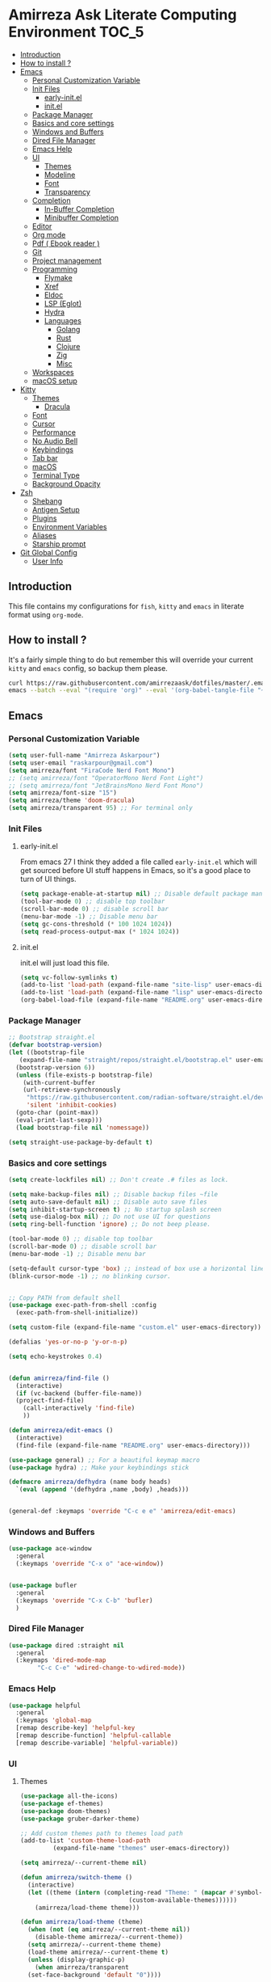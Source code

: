 #+DATE: <2022-12-25 Sun>
#+REVEAL_ROOT: https://cdn.jsdelivr.net/npm/reveal.js
#+OPTIONS: toc:nil reveal_title_slide:nil
#+REVEAL_INIT_OPTIONS: slideNumber:false
* Amirreza Ask Literate Computing Environment                         :TOC_5:
  - [[#introduction][Introduction]]
  - [[#how-to-install-][How to install ?]]
  - [[#emacs][Emacs]]
    - [[#personal-customization-variable][Personal Customization Variable]]
    - [[#init-files][Init Files]]
      - [[#early-initel][early-init.el]]
      - [[#initel][init.el]]
    - [[#package-manager][Package Manager]]
    - [[#basics-and-core-settings][Basics and core settings]]
    - [[#windows-and-buffers][Windows and Buffers]]
    - [[#dired-file-manager][Dired File Manager]]
    - [[#emacs-help][Emacs Help]]
    - [[#ui][UI]]
      - [[#themes][Themes]]
      - [[#modeline][Modeline]]
      - [[#font][Font]]
      - [[#transparency][Transparency]]
    - [[#completion][Completion]]
      - [[#in-buffer-completion][In-Buffer Completion]]
      - [[#minibuffer-completion][Minibuffer Completion]]
    - [[#editor][Editor]]
    - [[#org-mode][Org mode]]
    - [[#pdf--ebook-reader-][Pdf ( Ebook reader )]]
    - [[#git][Git]]
    - [[#project-management][Project management]]
    - [[#programming][Programming]]
      - [[#flymake][Flymake]]
      - [[#xref][Xref]]
      - [[#eldoc][Eldoc]]
      - [[#lsp-eglot][LSP (Eglot)]]
      - [[#hydra][Hydra]]
      - [[#languages][Languages]]
        - [[#golang][Golang]]
        - [[#rust][Rust]]
        - [[#clojure][Clojure]]
        - [[#zig][Zig]]
        - [[#misc][Misc]]
    - [[#workspaces][Workspaces]]
    - [[#macos-setup][macOS setup]]
  - [[#kitty][Kitty]]
    - [[#themes-1][Themes]]
      - [[#dracula][Dracula]]
    - [[#font-1][Font]]
    - [[#cursor][Cursor]]
    - [[#performance][Performance]]
    - [[#no-audio-bell][No Audio Bell]]
    - [[#keybindings][Keybindings]]
    - [[#tab-bar][Tab bar]]
    - [[#macos][macOS]]
    - [[#terminal-type][Terminal Type]]
    - [[#background-opacity][Background Opacity]]
  - [[#zsh][Zsh]]
    - [[#shebang][Shebang]]
    - [[#antigen-setup][Antigen Setup]]
    - [[#plugins][Plugins]]
    - [[#environment-variables][Environment Variables]]
    - [[#aliases][Aliases]]
    - [[#starship-prompt][Starship prompt]]
  - [[#git-global-config][Git Global Config]]
    - [[#user-info][User Info]]

** Introduction
This file contains my configurations for =fish=, =kitty= and =emacs= in literate
format using =org-mode=.
** How to install ?
It's a fairly simple thing to do but remember this will override your current =kitty= and =emacs= config, so backup
them please.
#+BEGIN_SRC sh
  curl https://raw.githubusercontent.com/amirrezaask/dotfiles/master/.emacs.d/README.org > ~/.emacs.d/README.org &&\
  emacs --batch --eval "(require 'org)" --eval '(org-babel-tangle-file "~/.emacs.d/README.org")'
#+END_SRC
** Emacs
*** Personal Customization Variable
#+BEGIN_SRC emacs-lisp
  (setq user-full-name "Amirreza Askarpour")
  (setq user-email "raskarpour@gmail.com")
  (setq amirreza/font "FiraCode Nerd Font Mono")
  ;; (setq amirreza/font "OperatorMono Nerd Font Light")
  ;; (setq amirreza/font "JetBrainsMono Nerd Font Mono")
  (setq amirreza/font-size "15")
  (setq amirreza/theme 'doom-dracula)
  (setq amirreza/transparent 95) ;; For terminal only
#+END_SRC
*** Init Files
**** early-init.el
From emacs 27 I think they added a file called =early-init.el= which will get sourced
before UI stuff happens in Emacs, so it's a good place to turn of UI things.
#+BEGIN_SRC emacs-lisp :tangle ~/.emacs.d/early-init.el :mkdirp yes
(setq package-enable-at-startup nil) ;; Disable default package manager package.el
(tool-bar-mode 0) ;; disable top toolbar
(scroll-bar-mode 0) ;; disable scroll bar
(menu-bar-mode -1) ;; Disable menu bar
(setq gc-cons-threshold (* 100 1024 1024))
(setq read-process-output-max (* 1024 1024))
#+END_SRC
**** init.el
init.el will just load this file.
#+BEGIN_SRC emacs-lisp :tangle ~/.emacs.d/init.el :mkdirp yes
  (setq vc-follow-symlinks t)
  (add-to-list 'load-path (expand-file-name "site-lisp" user-emacs-directory))
  (add-to-list 'load-path (expand-file-name "lisp" user-emacs-directory))
  (org-babel-load-file (expand-file-name "README.org" user-emacs-directory))
#+END_SRC
*** Package Manager
#+BEGIN_SRC emacs-lisp
  ;; Bootstrap straight.el
  (defvar bootstrap-version)
  (let ((bootstrap-file
	 (expand-file-name "straight/repos/straight.el/bootstrap.el" user-emacs-directory))
	(bootstrap-version 6))
    (unless (file-exists-p bootstrap-file)
      (with-current-buffer
	  (url-retrieve-synchronously
	   "https://raw.githubusercontent.com/radian-software/straight.el/develop/install.el"
	   'silent 'inhibit-cookies)
	(goto-char (point-max))
	(eval-print-last-sexp)))
    (load bootstrap-file nil 'nomessage))

  (setq straight-use-package-by-default t)
#+END_SRC
*** Basics and core settings
#+BEGIN_SRC emacs-lisp
  (setq create-lockfiles nil) ;; Don't create .# files as lock.

  (setq make-backup-files nil) ;; Disable backup files ~file
  (setq auto-save-default nil) ;; Disable auto save files
  (setq inhibit-startup-screen t) ;; No startup splash screen
  (setq use-dialog-box nil) ;; Do not use UI for questions
  (setq ring-bell-function 'ignore) ;; Do not beep please.

  (tool-bar-mode 0) ;; disable top toolbar
  (scroll-bar-mode 0) ;; disable scroll bar
  (menu-bar-mode -1) ;; Disable menu bar

  (setq-default cursor-type 'box) ;; instead of box use a horizontal line.
  (blink-cursor-mode -1) ;; no blinking cursor.


  ;; Copy PATH from default shell
  (use-package exec-path-from-shell :config
    (exec-path-from-shell-initialize))

  (setq custom-file (expand-file-name "custom.el" user-emacs-directory))

  (defalias 'yes-or-no-p 'y-or-n-p)

  (setq echo-keystrokes 0.4)


  (defun amirreza/find-file ()
    (interactive)
    (if (vc-backend (buffer-file-name))
	(project-find-file)
      (call-interactively 'find-file)
      ))

  (defun amirreza/edit-emacs ()
    (interactive)
    (find-file (expand-file-name "README.org" user-emacs-directory)))

  (use-package general) ;; For a beautiful keymap macro
  (use-package hydra) ;; Make your keybindings stick

  (defmacro amirreza/defhydra (name body heads)
    `(eval (append '(defhydra ,name ,body) ,heads)))


  (general-def :keymaps 'override "C-c e e" 'amirreza/edit-emacs)
#+END_SRC
*** Windows and Buffers
#+BEGIN_SRC emacs-lisp
  (use-package ace-window
    :general
    (:keymaps 'override "C-x o" 'ace-window))


  (use-package bufler
    :general
    (:keymaps 'override "C-x C-b" 'bufler)
    )
#+END_SRC
*** Dired File Manager
#+BEGIN_SRC emacs-lisp
  (use-package dired :straight nil
    :general
    (:keymaps 'dired-mode-map
	      "C-c C-e" 'wdired-change-to-wdired-mode))

#+END_SRC
*** Emacs Help
#+BEGIN_SRC emacs-lisp
  (use-package helpful
    :general
    (:keymaps 'global-map
    [remap describe-key] 'helpful-key
    [remap describe-function] 'helpful-callable
    [remap describe-variable] 'helpful-variable))
#+END_SRC
*** UI
**** Themes
#+BEGIN_SRC emacs-lisp
  (use-package all-the-icons)
  (use-package ef-themes)
  (use-package doom-themes)
  (use-package gruber-darker-theme)

  ;; Add custom themes path to themes load path
  (add-to-list 'custom-theme-load-path
	       (expand-file-name "themes" user-emacs-directory))

  (setq amirreza/--current-theme nil)

  (defun amirreza/switch-theme ()
    (interactive)
    (let ((theme (intern (completing-read "Theme: " (mapcar #'symbol-name
							    (custom-available-themes))))))
      (amirreza/load-theme theme)))

  (defun amirreza/load-theme (theme)
    (when (not (eq amirreza/--current-theme nil))
      (disable-theme amirreza/--current-theme))
    (setq amirreza/--current-theme theme)
    (load-theme amirreza/--current-theme t)
    (unless (display-graphic-p)
      (when amirreza/transparent
	(set-face-background 'default "0"))))

  (amirreza/load-theme amirreza/theme)
  (general-def :keymaps 'override "C-c t t" 'amirreza/switch-theme)
#+END_SRC
****** My Custom Jonathan Blow esque theme
#+BEGIN_SRC emacs-lisp :tangle ~/.emacs.d/themes/jblow.el :mkdirp yes
  ;;; jblow-theme.el --- Theme copied from jonathan blow emacs theme  -*- lexical-binding: t; -*-

  ;; Copyright (C) 2022  Amirreza Askarpour

  ;; Author: Amirreza Askarpour <amirreza@amirrezas-MacBook-Pro.local>
  ;; Keywords: lisp

  ;; This program is free software; you can redistribute it and/or modify
  ;; it under the terms of the GNU General Public License as published by
  ;; the Free Software Foundation, either version 3 of the License, or
  ;; (at your option) any later version.

  ;; This program is distributed in the hope that it will be useful,
  ;; but WITHOUT ANY WARRANTY; without even the implied warranty of
  ;; MERCHANTABILITY or FITNESS FOR A PARTICULAR PURPOSE.  See the
  ;; GNU General Public License for more details.

  ;; You should have received a copy of the GNU General Public License
  ;; along with this program.  If not, see <https://www.gnu.org/licenses/>.

  ;;; Commentary:

  ;; 

  ;;; Code:



  (deftheme jblow "Theme from Great Jonathan Blow")

  (let* ((background "#072626")
	(selection "#0000ff")
	(keyword "#d4d4d4")
	(comment "#118a1a")
	(string "#2ec09c")
	(variable "#c8d4ec")
	(warning "#504038")
	(constant "#7ad0c6")
	(cursor "green")
	(mode-line "#d3b58d")
	(function "#ffffff")
	(macro "#8cde94")
	(punctuation "#8cde94")
	(hl-line "#084040")
	(builtin "#ffffff")
	(org-level1 function)
	(org-level2 function)
	(org-level3 function)
	(org-level4 function)
	(org-level5 function)
	(org-level6 function)
	)

    (custom-theme-set-faces
     'jblow

     `(default ((t (:foreground "#d3b58d" :background ,background))))
     `(cursor ((t (:background ,cursor))))

     `(font-lock-keyword-face           ((t (:foreground ,keyword))))
     `(font-lock-type-face              ((t (:foreground ,punctuation))))
     `(font-lock-constant-face          ((t (:foreground ,constant))))
     `(font-lock-variable-name-face     ((t (:foreground ,variable))))
     `(font-lock-builtin-face           ((t (:foreground ,builtin))))
     `(font-lock-string-face            ((t (:foreground ,string))))
     `(font-lock-comment-face           ((t (:foreground ,comment))))
     `(font-lock-comment-delimiter-face ((t (:foreground ,comment))))
     `(font-lock-doc-face               ((t (:foreground ,comment))))
     `(font-lock-function-name-face     ((t (:foreground ,function))))
     `(font-lock-doc-string-face        ((t (:foreground ,string))))
     `(font-lock-preprocessor-face      ((t (:foreground ,macro))))
     `(font-lock-warning-face           ((t (:foreground ,warning))))
     `(org-level-4 ((t (:foreground ,org-level4))))

     `(mode-line ((t (:foreground "black" :background ,mode-line))))
     `(region ((t (:background ,selection))))
     `(hl-line ((t :background ,hl-line)))
     `(highlight ((t :foreground nil :background ,selection)))
     `(persp-selected-face ((t :foreground "#ffffff")))
     )
    )


  ;;;###autoload
  (when load-file-name
    (add-to-list 'custom-theme-load-path
		 (file-name-as-directory (file-name-directory load-file-name))))

  (provide-theme 'jblow)
  ;;; jblow-theme.el ends here

#+END_SRC
**** Modeline
#+BEGIN_SRC emacs-lisp
  (use-package doom-modeline
    :init
    (setq doom-modeline-height 35)
    (doom-modeline-mode 1))
#+END_SRC
**** Font
#+BEGIN_SRC emacs-lisp
  ;; Font settings
  (defun amirreza/display-benq ()
    (interactive)
    (setq amirreza/font-size "23")
    (set-frame-font (concat amirreza/font " " amirreza/font-size) nil t))

  ;; My font setup for my laptop setup
  (defun amirreza/display-mac ()
    (interactive)
    (setq amirreza/font-size "15")
    (set-frame-font (concat amirreza/font " " amirreza/font-size) nil t))

  ;; Interactively ask for font size
  (defun amirreza/set-font (size)
    (interactive "sSize: ")
    (setq amirreza/font-size size)
    (set-frame-font (concat amirreza/font " " amirreza/font-size) nil t))

  ;; Reload font settings
  (defun amirreza/reload-font ()
    (interactive)
    (set-frame-font (concat amirreza/font " " amirreza/font-size) nil t))

  (amirreza/reload-font)

#+END_SRC
**** Transparency
#+BEGIN_SRC emacs-lisp
  (set-frame-parameter (selected-frame) 'alpha (list amirreza/transparent amirreza/transparent))
  (add-to-list 'default-frame-alist (append '(alpha) (list amirreza/transparent amirreza/transparent)))
#+END_SRC
*** Completion
**** In-Buffer Completion
#+BEGIN_SRC emacs-lisp
  (use-package corfu
    :straight
    (corfu :type git :host github :repo "emacs-straight/corfu" :files ("*" "extensions/*.el" (:exclude ".git")))

    :init
    (setq corfu-auto t)
    (setq corfu-auto-delay 0.1)
    :config
    (global-corfu-mode)
    (corfu-history-mode 1)
    (corfu-echo-mode 1)
    (corfu-popupinfo-mode 1))

  (use-package corfu-terminal
    :config
    (corfu-terminal-mode))

  (use-package corfu-prescient
    :after prescient
    :config
    (corfu-prescient-mode))
#+END_SRC
**** Minibuffer Completion
#+BEGIN_SRC emacs-lisp
  (use-package emacs
    :config
    (setq completion-cycle-threshold 3)
    (setq tab-always-indent 'complete))

  (use-package vertico
    :init
    (setq vertico-count 15)
    (setq vertico-cycle t)

    :config
    (vertico-mode))

  (use-package consult
    :init
    (setq consult-async-min-input 1))

  (use-package marginalia
    :config
    (marginalia-mode))

  (use-package orderless
    :config
    (setq completion-styles '(orderless basic)
	completion-category-defaults nil
	completion-category-overrides '((file (styles partial-completion)))))


  (use-package vertico-prescient
    :after prescient
    :config
    (vertico-prescient-mode))


  ;; TODO: Maybe a context like completion
  ;; for example in org mode have a key to open minibuffer with just org mode functions
#+END_SRC
*** Editor
#+BEGIN_SRC emacs-lisp
  (use-package olivetti
    :init
    (setq olivetti-body-width 100))

  (use-package rainbow-delimiters
    :hook
    (prog-mode . rainbow-delimiters-mode))

  (use-package delsel
    :straight nil
    :config
    (delete-selection-mode 1) ;; When a region of text is selected and then something is typed remove text and replace with what has been typed.
    )

  (use-package paren
    :straight nil
    :init
    (setq show-paren-delay 0) ;; highlight matching parens instantly.
    :config
    (show-paren-mode 1) ;; Highlight matching parens
    )

  (use-package display-line-numbers
    :straight nil
    :init
    (setq display-line-numbers-type 'relative) ;; relative line numbers
    :config
    (global-display-line-numbers-mode 1) ;; enable line numbers globaly
    )

  (defun amirreza/up-center ()
    (interactive)
    (previous-line (/ (window-height) 2))
    (recenter-top-bottom))

  (defun amirreza/down-center ()
    (interactive)
    (next-line (/ (window-height) 2))
    (recenter-top-bottom))

  ;; Best movement ever ?????
  (setq recenter-positions '(middle))

  (general-def :keymaps 'global-map
    "M-p" 'amirreza/up-center
    "M-n" 'amirreza/down-center
    )

  (use-package expand-region
    :general
    (:keymaps 'global-map
	      "C-=" 'er/expand-region
	      "C--" 'er/contract-region
	      ))

  ;; really important key if you use emacs in terminal
  (use-package simple
    :straight nil
    :general
    (:keymaps 'override "C-q" 'set-mark-command))
#+END_SRC
*** Org mode
#+BEGIN_SRC emacs-lisp
  (use-package org
    :straight nil
    :init
    (setq org-use-property-inheritance t)
    (setq org-startup-folded t) ;; Start org mode all headers collapsed
    (setq org-src-window-setup 'current-window)
    (defun amirreza/org-code-block ()
      (interactive)
      (insert (format "#+BEGIN_SRC %s\n\n#+END_SRC"
		      (completing-read "Language: "
				       '("emacs-lisp"
					 "go"
					 "rust"
					 "python"
					 "lua"
					 "bash"
					 "sh"
					 "fish"
					 "java"
					 )))))

    (defun amirreza/org-disable-tangle ()
      (interactive)
      (insert ":PROPERTIES:
  :header-args:    :tangle no
  :END:"
	      ))

    (defhydra amirreza/org-mode-hydra (:exit t)
      ("l" org-toggle-link-display "Toggle Link Display")
      ("b" amirreza/org-code-block "Insert a Code Block")
      ("n" amirreza/org-disable-tangle "Disable Tangle PROPERTIES")
      )

    :general
    (:keymaps 'org-mode-map
	      "C-c m" 'amirreza/org-mode-hydra/body)
    )

  (use-package ox-reveal)
  (use-package htmlize)
  (use-package toc-org
    :hook
    (org-mode . toc-org-mode))
#+END_SRC
*** Pdf ( Ebook reader )
#+BEGIN_SRC emacs-lisp
(use-package pdf-tools)
#+END_SRC
*** Git
#+BEGIN_SRC emacs-lisp
  (use-package git-gutter
    :init
    (global-git-gutter-mode))

  (use-package magit
    :general
    (:keymaps 'global-map "C-x g" 'magit))
#+END_SRC
*** Project management
#+BEGIN_SRC emacs-lisp
  (use-package project
    :straight nil
    :general
    (:keymaps 'override "C-x p" 'amirreza/project-hydra/body)
    :init
    (defhydra amirreza/project-hydra (:exit t)
      ("f" project-find-file "Find File")
      ("p" project-switch-project "Switch To Project")
      ("b" project-buffers "Find Buffer In Project")
      ("c" project-compile "Compile Project")
    ))
#+END_SRC
*** Programming
#+BEGIN_SRC emacs-lisp
(setq amirreza/programming-hydra-heads '())
#+END_SRC
**** Flymake
#+BEGIN_SRC emacs-lisp
  (use-package flymake
    :straight nil
    :init
    (add-to-list 'amirreza/programming-hydra-heads '("n" flymake-goto-next-error "Goto Next Error"))
    (add-to-list 'amirreza/programming-hydra-heads '("p" flymake-goto-previous-error "Goto Previous Error"))
    (add-to-list 'amirreza/programming-hydra-heads '("e" consult-flymake "List of errors")))

#+END_SRC
**** Xref
#+BEGIN_SRC emacs-lisp
  (use-package xref
    :straight nil
    :general
      (:keymaps 'global-map
		"M-." 'xref-find-definitions ;; Goto definitions
		"M-," 'xref-go-back ;; hop back where you where before jump
		"M-r" 'xref-find-references ;; Goto references
    ))
#+END_SRC
**** Eldoc
Eldoc is a core emacs package that can be used
to show documentation and possibly errors both in =echo-area=
and a seperate buffer.
#+BEGIN_SRC emacs-lisp
  (use-package eldoc
    :straight nil
    :init
    (setq eldoc-echo-area-use-multiline-p nil)
    (setq eldoc-echo-area-display-truncation-message nil)
    (setq eldoc-echo-area-prefer-doc-buffer nil)
    (add-to-list 'amirreza/programming-hydra-heads '("." amirreza/eldoc-toggle-buffer "Toggle Eldoc for point"))
    :general
    (:keymaps 'global-map
		  "C-h ." 'amirreza/eldoc-toggle-buffer ;; Toggle eldoc buffer
		  "M-0" 'amirreza/eldoc-toggle-buffer ;; Toggle eldoc buffer
		  )
  
    :config
    (setq amirreza/--eldoc-window-open 'close)

    (defun amirreza/eldoc-toggle-buffer ()
      "Toggle eldoc buffer."
      (interactive)
      (if (eq 'open amirreza/--eldoc-window-open)
	  (progn
	    (message "closing...")
	    (dolist (w (window-list))
	      (when (string-match-p "\\*eldoc.*" (buffer-name (window-buffer w)))
		(quit-window nil w)
		))
	    (setq amirreza/--eldoc-window-open 'close))
	(progn
	  (message "opening...")
	  (eldoc-doc-buffer t)
	  (setq amirreza/--eldoc-window-open 'open))
	))
    (global-eldoc-mode))
#+END_SRC
**** LSP (Eglot)
#+BEGIN_SRC emacs-lisp
  (use-package eglot
    :hook
    ((go-mode rust-mode python-mode php-mode) . 'eglot-ensure)
    :init
    (add-to-list 'amirreza/programming-hydra-heads '("d" xref-find-definitions "Goto Definitions"))
    (add-to-list 'amirreza/programming-hydra-heads '("r" xref-find-references "Find References"))
    (add-to-list 'amirreza/programming-hydra-heads '("i" eglot-find-implementation "Find Implementations"))
    (add-to-list 'amirreza/programming-hydra-heads '("s" consult-eglot-symbols "Goto Definitions"))
    (add-to-list 'amirreza/programming-hydra-heads '("R" eglot-rename "Rename"))
    (add-to-list 'amirreza/programming-hydra-heads '("f" eglot-format "Format"))
    )

  (use-package consult-eglot)
#+END_SRC
**** Hydra
#+BEGIN_SRC emacs-lisp
  ;; If a language has no specific keys other that programming one like rust they can map this.
  (amirreza/defhydra amirreza/programming-hydra (:exit t)
		     amirreza/programming-hydra-heads)

  (general-def 
    :keymaps 'prog-mode-map "C-c m" 'amirreza/programming-hydra/body)

#+END_SRC
**** Languages
***** Golang
#+BEGIN_SRC emacs-lisp
  (use-package go-mode
    :init
    (amirreza/defhydra amirreza/go-hydra
		       (:exit t)
		       (append amirreza/programming-hydra-heads '(("a" go-tag-add "Add Struct Tag"))))
    :general
    (:keymaps 'go-mode-map
	      "C-c m" 'amirreza/go-hydra/body))


  (use-package go-tag)
#+END_SRC
***** Rust
#+BEGIN_SRC emacs-lisp
  (use-package rust-mode)
#+END_SRC
***** Clojure
#+BEGIN_SRC emacs-lisp
  (use-package clojure-mode) ;; LISP on JVM
  ;;(use-package cider) ;; Clojure repl integrated into Emacs
#+END_SRC
***** Zig
#+BEGIN_SRC emacs-lisp
(use-package zig-mode) ;; Zig
#+END_SRC
***** Misc
#+BEGIN_SRC emacs-lisp
  (use-package apache-mode) ;; Apache config syntax
  (use-package systemd) ;; Systemd config syntax
  (use-package nginx-mode) ;; Nginx config syntax
  (use-package docker-compose-mode) ;; Docker-compose syntax
  (use-package dockerfile-mode) ;; Dockerfile syntax
  (use-package markdown-mode) ;; Markdown syntax
  (use-package yaml-mode) ;; Yaml
  (use-package fish-mode) ;; Fish
  (use-package csv-mode) ;; CSV
  (use-package json-mode) ;; Javascript Object Notation

#+END_SRC
*** Workspaces
#+BEGIN_SRC emacs-lisp
  (use-package perspective
    :init
    (setq persp-state-default-file (expand-file-name "sessions" user-emacs-directory))
    (setq persp-mode-prefix-key (kbd "C-c w"))


    (defun amirreza/save-session ()
      (interactive)
      (persp-state-save persp-state-default-file))


    (defun amirreza/load-session ()
      (interactive)
      (persp-state-load persp-state-default-file))
    (persp-mode 1)
    :hook
    (kill-emacs . amirreza/save-session)
    :general
    (:prefix "C-c w" :keymaps 'override "s" 'persp-switch))
#+END_SRC
*** macOS setup
#+BEGIN_SRC emacs-lisp
  (when (string-equal system-type "darwin")
      (setq mac-command-modifier 'meta)
      (setq mac-option-modifier 'meta))
#+END_SRC
** Kitty
*** Themes
**** Dracula
#+BEGIN_SRC :tangle no
##+BEGIN_SRC conf :tangle ~/.config/kitty/kitty.conf :mkdirp yes
  foreground            #f8f8f2
  background            #282a36
  selection_foreground  #ffffff
  selection_background  #44475a

  url_color #8be9fd

  # black
  color0  #21222c
  color8  #6272a4

  # red
  color1  #ff5555
  color9  #ff6e6e

  # green
  color2  #50fa7b
  color10 #69ff94

  # yellow
  color3  #f1fa8c
  color11 #ffffa5

  # blue
  color4  #bd93f9
  color12 #d6acff

  # magenta
  color5  #ff79c6
  color13 #ff92df

  # cyan
  color6  #8be9fd
  color14 #a4ffff

  # white
  color7  #f8f8f2
  color15 #ffffff

  # Cursor colors
  cursor            #f8f8f2
  cursor_text_color background

  # Tab bar colors
  active_tab_foreground   #282a36
  active_tab_background   #f8f8f2
  inactive_tab_foreground #282a36
  inactive_tab_background #6272a4

  # Marks
  mark1_foreground #282a36
  mark1_background #ff5555

  # Splits/Windows
  active_border_color #f8f8f2
  inactive_border_color #6272a4


#+END_SRC
*** Font
#+BEGIN_SRC conf :tangle ~/.config/kitty/kitty.conf :mkdirp yes
  # Font configuration
  # font_family OperatorMono Nerd Font Medium
  # bold_font OperatorMono Nerd Font Bold
  # italic_font  OperatorMono Nerd Font Italic
  # bold_italic_font OperatorMono Nerd Font Bold Italic

  font_family FiraCode Nerd Font Mono Medium
  bold_font FiraCode Nerd Font Mono Bold
  italic_font  FiraCode Nerd Font Mono Italic
  bold_italic_font FiraCode Nerd Font Mono Bold Italic

  # font_family JetBrainsMono Nerd Font Mono Regular
  # bold_font JetBrainsMono Nerd Font Mono Bold
  # italic_font JetBrainsMono Nerd Font Mono Italic
  # bold_italic_font JetBrainsMono Nerd Font Mono Bold Italic
  font_size 18
#+END_SRC
*** Cursor
#+BEGIN_SRC conf :tangle ~/.config/kitty/kitty.conf :mkdirp yes
  shell_integration no-cursor
  cursor_shape block
  cursor_blink_interval 0
#+END_SRC
*** Performance
#+BEGIN_SRC conf :tangle ~/.config/kitty/kitty.conf :mkdirp yes
  sync_to_monitor yes
  repaint_delay 5
  input_delay 2
#+END_SRC
*** No Audio Bell
#+BEGIN_SRC conf :tangle ~/.config/kitty/kitty.conf :mkdirp yes
  enable_audio_bell no
#+END_SRC
*** Keybindings
#+BEGIN_SRC conf :tangle ~/.config/kitty/kitty.conf :mkdirp yes
  clear_all_shortcuts yes

  kitty_mod ctrl+shift

  map mod+equal change_font_size all +2.0
  map mod+minus change_font_size all -2.0

  map cmd+equal change_font_size all +2.0
  map cmd+minus change_font_size all -2.0

  map cmd+c copy_to_clipboard
  map cmd+v paste_from_clipboard

  map cmd+t new_tab
  map cmd+left previous_tab
  map cmd+right next_tab
#+END_SRC
*** Tab bar
#+BEGIN_SRC conf :tangle ~/.config/kitty/kitty.conf :mkdirp yes
  tab_bar_align left
  tab_bar_edge bottom

  tab_title_template "{title}"
#+END_SRC
*** macOS
#+BEGIN_SRC conf :tangle ~/.config/kitty/kitty.conf :mkdirp yes
  macos_titlebar_color               background
  macos_option_as_alt                both
  macos_quit_when_last_window_closed yes
  macos_show_window_title_in         none
  macos_custom_beam_cursor           yes
#+END_SRC
*** Terminal Type
#+BEGIN_SRC conf :tangle ~/.config/kitty/kitty.conf :mkdirp yes
  term xterm-256color
#+END_SRC
*** Background Opacity
#+BEGIN_SRC conf :tangle ~/.config/kitty/kitty.conf :mkdirp yes
  background_opacity 0.90
#+END_SRC
** Zsh
*** Shebang
#+BEGIN_SRC sh :tangle ~/.zshrc :mkdirp yes
  #!/usr/bin/env zsh
#+END_SRC
*** Antigen Setup
#+BEGIN_SRC sh :tangle ~/.zshrc :mkdirp yes
  [ ! -f "$HOME/.antigen.zsh" ] && curl -L git.io/antigen > antigen.zsh
  source $HOME/.antigen.zsh
#+END_SRC
*** Plugins
#+BEGIN_SRC sh :tangle ~/.zshrc :mkdirp yes
  antigen use oh-my-zsh
  antigen bundle zsh-users/zsh-syntax-highlighting
  antigen bundle zsh-users/zsh-autosuggestions
  antigen bundle unixorn/fzf-zsh-plugin@main
  antigen apply
#+END_SRC
*** Environment Variables
#+BEGIN_SRC sh :tangle ~/.zshrc :mkdirp yes
  export GO111MODULE='on'
  export GOPATH="$HOME"
  export GOPRIVATE='gitlab.snapp.ir'
  export GOPROXY='goproxy.io,direct'
  export EDITOR='emacsclient -t'
  export PATH="$HOME/.emacs.d/bin/:/Applications/Emacs.app/Contents/MacOS:$GOPATH/bin:/opt/homebrew/bin::$HOME/.config/composer/vendor/bin:$GOROOT/bin:$HOME/.cargo/bin:$HOME/.local/bin:$PATH:$HOME/.composer/vendor/bin"

  [ -f "$HOME/.ghcup/env" ] && source "$HOME/.ghcup/env" # ghcup-env
  [ -f "$HOME/.cargo/env" ] && . "$HOME/.cargo/env"

  export HOMEBREW_NO_AUTO_UPDATE=1

  export FZF_DEFAULT_OPTS='--height 20%'
  export FZF_DEFAULT_COMMAND='rg --files'

  ss_proxy() {
      export http_proxy='http://localhost:1087'
      export https_proxy='http://localhost:1087'
  }


#+END_SRC
*** Aliases
#+BEGIN_SRC sh :tangle ~/.zshrc :mkdirp yes
alias emacs='emacsclient -t -a ""'
#+END_SRC
*** Starship prompt
#+BEGIN_SRC sh :tangle ~/.zshrc :mkdirp yes
if ! command -v starship &> /dev/null
then
    curl -sS https://starship.rs/install.sh | sh
fi
eval "$(starship init zsh)"
#+END_SRC
** Git Global Config
*** User Info
#+BEGIN_SRC config :tangle ~/.config/git/config :mkdirp yes
[user]
	email = raskarpour@gmail.com
	name = amirrezaask
#+END_SRC
#+BEGIN_SRC config :tangle ~/.config/git/config :mkdirp yes
[alias]
  lg = log --graph --pretty=format:'%Cred%h%Creset -%C(yellow)%d%Creset %s %Cgreen(%cr)%Creset' --abbrev-commit --date=relative

[push]
  default = current

[interactive]
   diffFilter = delta --color-only

[core]
    pager = delta

[interactive]
    diffFilter = delta --color-only

[delta]
    navigate = true  # use n and N to move between diff sections

[merge]
    conflictstyle = diff3

[diff]
    colorMoved = default
# https://github.com/dandavison/delta 

#+END_SRC
